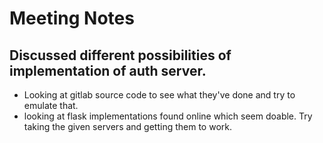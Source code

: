 * Meeting Notes

** Discussed different possibilities of implementation of auth server.
- Looking at gitlab source code to see what they've done and try to emulate
  that.
- looking at flask implementations found online which seem doable. Try taking
  the given servers and getting them to work.
